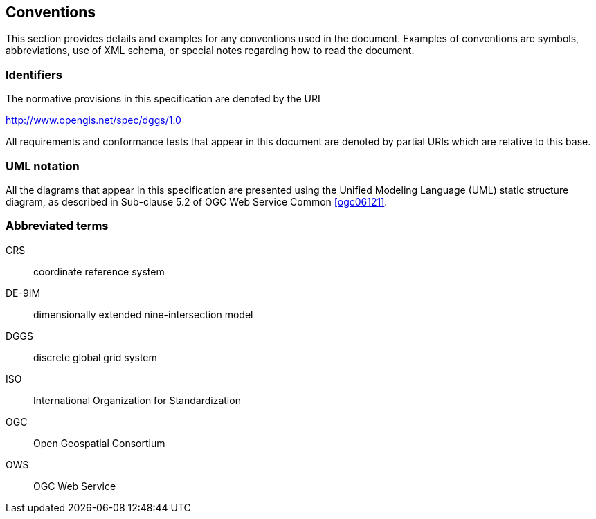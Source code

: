 == Conventions

This section provides details and examples for any conventions used in the document. Examples of conventions are symbols, abbreviations, use of XML schema, or special notes regarding how to read the document.

=== Identifiers

The normative provisions in this specification are denoted by the URI

http://www.opengis.net/spec/dggs/1.0[http://www.opengis.net/spec/dggs/1.0]

All requirements and conformance tests that appear in this document are denoted by partial URIs which are relative to this base.

=== UML notation

All the diagrams that appear in this specification are presented using the Unified Modeling Language (UML) static structure diagram, as described in Sub-clause 5.2 of OGC Web Service Common <<ogc06121>>.

=== Abbreviated terms

CRS:: coordinate reference system

DE-9IM:: dimensionally extended nine-intersection model

DGGS:: discrete global grid system

ISO:: International Organization for Standardization

OGC:: Open Geospatial Consortium

OWS:: OGC Web Service


